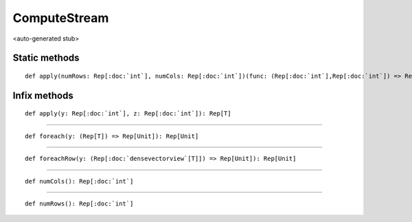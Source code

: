 
.. role:: black
.. role:: gray
.. role:: silver
.. role:: white
.. role:: maroon
.. role:: red
.. role:: fuchsia
.. role:: pink
.. role:: orange
.. role:: yellow
.. role:: lime
.. role:: green
.. role:: olive
.. role:: teal
.. role:: cyan
.. role:: aqua
.. role:: blue
.. role:: navy
.. role:: purple

.. _ComputeStream:

ComputeStream
=============

<auto-generated stub>

Static methods
--------------

.. parsed-literal::

  :maroon:`def` apply(numRows: Rep[:doc:`int`], numCols: Rep[:doc:`int`])(func: (Rep[:doc:`int`],Rep[:doc:`int`]) => Rep[T]): Rep[:doc:`computestream`\[T\]]




Infix methods
-------------

.. parsed-literal::

  :maroon:`def` apply(y: Rep[:doc:`int`], z: Rep[:doc:`int`]): Rep[T]




*********

.. parsed-literal::

  :maroon:`def` foreach(y: (Rep[T]) => Rep[Unit]): Rep[Unit]




*********

.. parsed-literal::

  :maroon:`def` foreachRow(y: (Rep[:doc:`densevectorview`\[T\]]) => Rep[Unit]): Rep[Unit]




*********

.. parsed-literal::

  :maroon:`def` numCols(): Rep[:doc:`int`]




*********

.. parsed-literal::

  :maroon:`def` numRows(): Rep[:doc:`int`]




